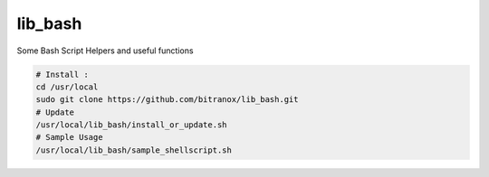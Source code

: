 
lib_bash
========

Some Bash Script Helpers and useful functions


.. code-block:: bash

    # Install :
    cd /usr/local
    sudo git clone https://github.com/bitranox/lib_bash.git
    # Update
    /usr/local/lib_bash/install_or_update.sh
    # Sample Usage
    /usr/local/lib_bash/sample_shellscript.sh
